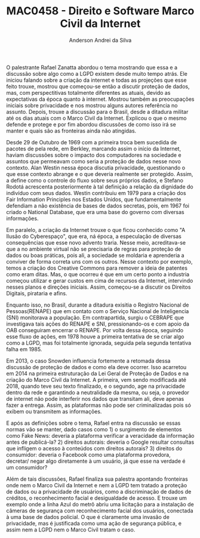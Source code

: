 #+STARTUP: overview indent inlineimages logdrawer
#+TITLE: MAC0458 - Direito e Software \linebreak \newline Marco Civil da Internet
#+AUTHOR: Anderson Andrei da Silva
#+LANGUAGE:    bt-br
#+TAGS: noexport(n) Stats(S)
#+TAGS: Teaching(T) R(R) OrgMode(O) Python(P)
#+TAGS: Book(b) DOE(D) Code(C) NODAL(N) FPGA(F) Autotuning(A) Arnaud(r)
#+TAGS: DataVis(v) PaperReview(W)
#+EXPORT_SELECT_TAGS: Blog
#+OPTIONS:   H:3 num:t toc:nil \n:nil @:t ::t |:t ^:t -:t f:t *:t <:t
#+OPTIONS:   TeX:t LaTeX:t skip:nil d:nil todo:t pri:nil tags:not-in-toc
#+EXPORT_SELECT_TAGS: export
#+EXPORT_EXCLUDE_TAGS: noexport
#+COLUMNS: %25ITEM %TODO %3PRIORITY %TAGS
#+SEQ_TODO: TODO(t!) STARTED(s!) WAITING(w@) APPT(a!) | DONE(d!) CANCELLED(c!) DEFERRED(f!)

#+LATEX_CLASS_OPTIONS: [a4paper]
#+LATEX_HEADER: \usepackage[margin=2cm]{geometry}
#+LATEX_HEADER: \usepackage{sourcecodepro}
#+LATEX_HEADER: \usepackage{booktabs}
#+LATEX_HEADER: \usepackage{array}
#+LATEX_HEADER: \usepackage{colortbl}
#+LATEX_HEADER: \usepackage{listings}
#+LATEX_HEADER: \usepackage{graphicx}
#+LATEX_HEADER: \usepackage[english]{babel}
#+LATEX_HEADER: \usepackage[scale=2]{ccicons}
#+LATEX_HEADER: \usepackage{hyperref}
#+LATEX_HEADER: \usepackage{relsize}
#+LATEX_HEADER: \usepackage{amsmath}
#+LATEX_HEADER: \usepackage{bm}
#+LATEX_HEADER: \usepackage{wasysym}
#+LATEX_HEADER: \usepackage{float}
#+LATEX_HEADER: \usepackage{ragged2e}
#+LATEX_HEADER: \usepackage{textcomp}
#+LATEX_HEADER: \usepackage{pgfplots}
#+LATEX_HEADER: \usepackage{todonotes}
#+LATEX_HEADER: \lstdefinelanguage{Julia}%
#+LATEX_HEADER:   {morekeywords={abstract,struct,break,case,catch,const,continue,do,else,elseif,%
#+LATEX_HEADER:       end,export,false,for,function,immutable,mutable,using,import,importall,if,in,%
#+LATEX_HEADER:       macro,module,quote,return,switch,true,try,catch,type,typealias,%
#+LATEX_HEADER:       while,<:,+,-,::,/},%
#+LATEX_HEADER:    sensitive=true,%
#+LATEX_HEADER:    alsoother={$},%
#+LATEX_HEADER:    morecomment=[l]\#,%
#+LATEX_HEADER:    morecomment=[n]{\#=}{=\#},%
#+LATEX_HEADER:    morestring=[s]{"}{"},%
#+LATEX_HEADER:    morestring=[m]{'}{'},%
#+LATEX_HEADER: }[keywords,comments,strings]%
#+LATEX_HEADER: \lstset{ %
#+LATEX_HEADER:   backgroundcolor={},
#+LATEX_HEADER:   basicstyle=\ttfamily\scriptsize,
#+LATEX_HEADER:   breakatwhitespace=true,
#+LATEX_HEADER:   breaklines=true,
#+LATEX_HEADER:   captionpos=n,
# #+LATEX_HEADER:   escapeinside={\%*}{*)},
#+LATEX_HEADER:   extendedchars=true,
#+LATEX_HEADER:   frame=n,
#+LATEX_HEADER:   language=R,
#+LATEX_HEADER:   rulecolor=\color{black},
#+LATEX_HEADER:   showspaces=false,
#+LATEX_HEADER:   showstringspaces=false,
#+LATEX_HEADER:   showtabs=false,
#+LATEX_HEADER:   stepnumber=2,
#+LATEX_HEADER:   stringstyle=\color{gray},
#+LATEX_HEADER:   tabsize=2,
#+LATEX_HEADER: }
#+LATEX_HEADER: \renewcommand*{\UrlFont}{\ttfamily\smaller\relax}

O palestrante Rafael Zanatta abordou o tema mostrando que essa e a discussão sobre algo como a LGPD existem desde muito tempo atrás.
Ele iniciou falando sobre a criação da internet e todas as projeções que esse feito trouxe, mostrou que começou-se então a discutir
proteção de dados, mas, com perspectitivas totalmente diferentes as atuais, devido as expectativas da época quanto à internet. 
Mostrou também as preocupações iniciais sobre privacidade e nos mostrou alguns autores referência no assunto. 
Depois, trouxe a discussão para o Brasil, desde a ditadura militar até os dias atuais com o Marco Civil da Internet. Explicou o que o mesmo
defende e protege e por fim abordou discussões de como isso irá se manter e quais são as fronteiras ainda não atingidas.

Desde 29 de Outubro de 1969 com a primeira troca bem sucedida de pacotes de pela rede, em Berkley, marcando assim o início da Internet,
haviam discussões sobre o impacto dos computadores na sociedade e assuntos que permeavam como seria a proteção de dados nesse novo contexto.
Alan Westin nessa época discutia privacidade, questionando o que esse contexto abrange e o que deveria realmente ser protegido.
Assim, a define como o controle do fluxo sobre seus próprios dados, e Stefano Rodotá acrescenta posteriormente à tal definição a relação da
dignidade do indivíduo com seus dados. Westin contribuiu em 1979 para a criação dos Fair Information Principles 
nos Estados Unidos, que fundamentalmente defendiam a não existência de bases de dados secretas, pois, em 1967 foi criado o National Database,
que era uma base do governo com diversas informações.

Em paralelo, a criação da Internet trouxe o que ficou conhecido como "A Ilusão do Cyberespaço", que era, ná época, a especulação de diversas
consequências que esse novo advento traria. Nesse meio, acreditava-se que a no ambiente virtual não se precisaria de regras para proteção de 
dados ou boas práticas, pois ali, a sociedade se moldaria e aprenderia a conviver de forma correta uns com os outros. Nesse contexto por exemplo,
temos a criação dos Creative Commons para remover a ideia de patentes como eram ditas.
Mas, o que ocorreu é que em um certo ponto a industria começou utilizar e gerar custos em cima de recursos da Internet, intervindo nesses 
planos e direções iniciais. Assim, começou-se a discutir os Direitos Digitais, pirataria e afins.

Enquanto isso, no Brasil, durante a ditadura exisitia o Registro Nacional de Pessoas(RENAPE) que em contato com o Serviço Nacional de 
Inteligencia (SNI) monitorava a população. Em contrapartida, surgiu o CEBRAPE que investigava tais ações do RENAPE e SNI, pressionando-os
e com apoio da OAB conseguiram encerrar o RENAPE. Por volta dessa época, seguindo esse fluxo de ações, em 1978 houve a primeira tentativa
de se criar algo como a LGPD, mas foi totalmente ignorada, seguida pela segunda tentativa falha em 1985.

Em 2013, o caso Snowden influencia fortemente a retomada dessa discussão de proteção de dados e como ela deve ocorrer. Isso acarretou em 2014
na primeira estruturação da Lei Geral de Proteção de Dados e na criação do Marco Civil da Internet. A primeira, vem sendo modificada até 2018, 
quando teve seu texto finalizado, e o segundo, age na privacidade dentro da rede e garantindo a neutralidade da mesma, ou seja, o provedor 
de internet não pode interferir nos dados que transitam ali, deve apenas fazer a entrega. Assim, as plataformas não pode ser criminalizadas 
pois só exibem ou transmitem as informações.

E após as definições sobre o tema, Rafael entra na discussão se essas normas vão se manter, dado casos como 1) o surgimento de elementos como 
Fake News: deveria a plataforma verificar a veracidade da informação antes de publicá-la? 2) direitos autorais: deveria o Google resultar 
consultas que infligem o acesso à conteúdos com direitos autorais? 3) direitos do consumidor: deveria o Facebook como uma plataforma provedora, 
decretar/ negar algo diretamente à um usuário, já que esse na verdade é um consumidor? 

Além de tais discussões, Rafael finaliza sua palestra apontando fronteiras onde nem o Marco Civil da Internet e nem a LGPD tem tratado a 
proteção de dados ou a privacidade de usuários, como a discriminação de dados de créditos, o reconhecimento facial e desigualdade de acesso.
E trouxe um exemplo onde a linha Azul do metrô abriu uma licitação para a instalação de câmeras de segurança com reconhecimento facial 
dos usuários, conectada à uma base de dados policial. O que é claramente uma invasão de privacidade, mas é justificada como uma ação de 
segurança pública, e assim nem a LGPD nem o Marco Civil tratam o caso.



